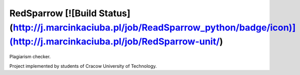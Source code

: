 RedSparrow [![Build Status](http://j.marcinkaciuba.pl/job/ReadSparrow_python/badge/icon)](http://j.marcinkaciuba.pl/job/RedSparrow-unit/)
=========
Plagiarism checker.

Project implemented by students of Cracow University of Technology. 
